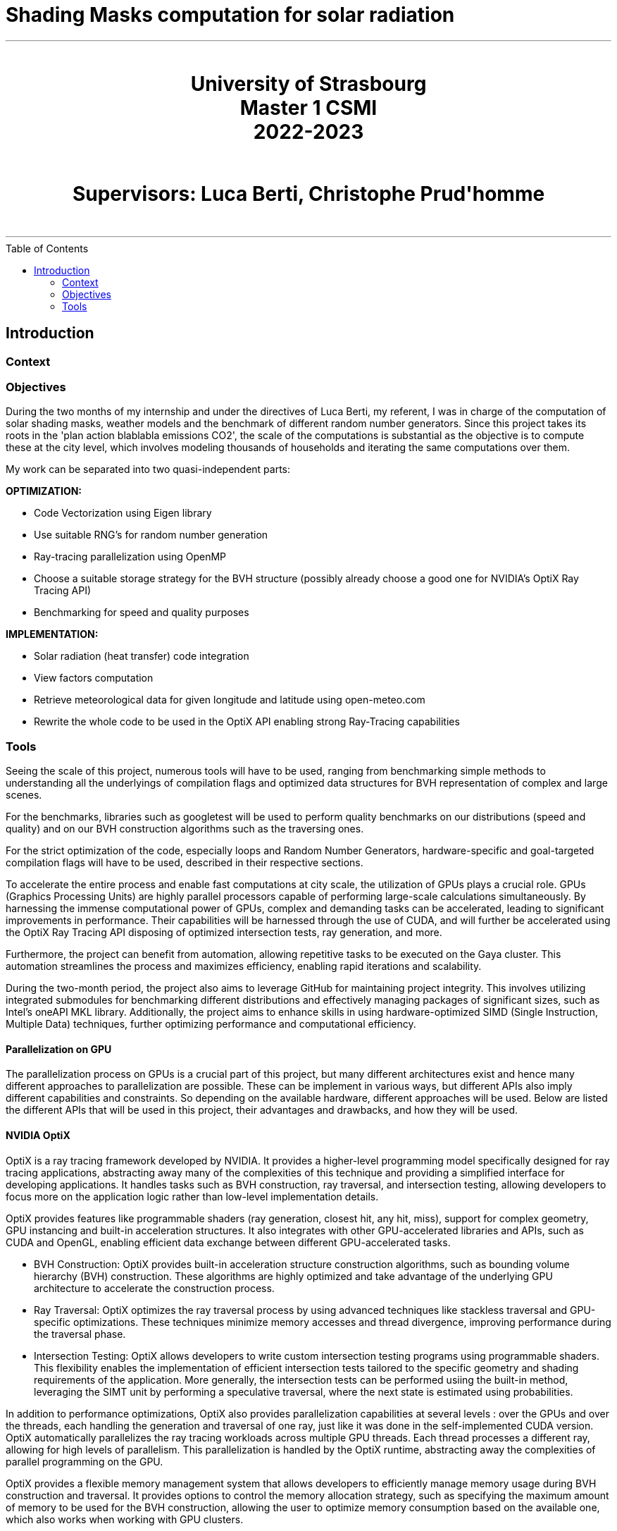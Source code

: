 = Shading Masks computation for solar radiation
:toc: macro

- - -

++++
<br>
<center>
<H1>
	University of Strasbourg <br>
    Master 1 CSMI<br>
    2022-2023<br>
</H1>
</center>
++++

++++
<br>
<center>
<H1>
    Supervisors: Luca Berti, Christophe Prud'homme <br>
</H1>
</center>
<br>
++++

- - -

<<<

toc::[]

== Introduction

=== Context

=== Objectives

During the two months of my internship and under the directives of Luca Berti, my referent, I was in charge of the computation of solar shading masks, weather models and the benchmark of different random number generators. Since this project takes its roots in the 'plan action blablabla emissions CO2', the scale of the computations is substantial as the objective is to compute these at the city level, which involves modeling thousands of households and iterating the same computations over them.

My work can be separated into two quasi-independent parts:

**OPTIMIZATION:**

- Code Vectorization using Eigen library
- Use suitable RNG's for random number generation
- Ray-tracing parallelization using OpenMP 
- Choose a suitable storage strategy for the BVH structure (possibly already choose a good one for NVIDIA's OptiX Ray Tracing API)
- Benchmarking for speed and quality purposes

**IMPLEMENTATION:**

- Solar radiation (heat transfer) code integration
- View factors computation
- Retrieve meteorological data for given longitude and latitude using open-meteo.com
- Rewrite the whole code to be used in the OptiX API enabling strong Ray-Tracing capabilities

=== Tools

Seeing the scale of this project, numerous tools will have to be used, ranging from benchmarking simple methods to understanding all the underlyings of compilation flags and optimized data structures for BVH representation of complex and large scenes.

For the benchmarks, libraries such as googletest will be used to perform quality benchmarks on our distributions (speed and quality) and on our BVH construction algorithms such as the traversing ones.

For the strict optimization of the code, especially loops and Random Number Generators, hardware-specific and goal-targeted compilation flags will have to be used, described in their respective sections.

To accelerate the entire process and enable fast computations at city scale, the utilization of GPUs plays a crucial role. GPUs (Graphics Processing Units) are highly parallel processors capable of performing large-scale calculations simultaneously. By harnessing the immense computational power of GPUs, complex and demanding tasks can be accelerated, leading to significant improvements in performance. Their capabilities will be harnessed through the use of CUDA, and will further be accelerated using the OptiX Ray Tracing API disposing of optimized intersection tests, ray generation, and more.

Furthermore, the project can benefit from automation, allowing repetitive tasks to be executed on the Gaya cluster. This automation streamlines the process and maximizes efficiency, enabling rapid iterations and scalability.

During the two-month period, the project also aims to leverage GitHub for maintaining project integrity. This involves utilizing integrated submodules for benchmarking different distributions and effectively managing packages of significant sizes, such as Intel's oneAPI MKL library. Additionally, the project aims to enhance skills in using hardware-optimized SIMD (Single Instruction, Multiple Data) techniques, further optimizing performance and computational efficiency.

==== Parallelization on GPU

The parallelization process on GPUs is a crucial part of this project, but many different architectures exist and hence many different approaches to parallelization are possible. These can be implement in various ways, but different APIs also imply different capabilities and constraints. So depending on the available hardware, different approaches will be used. Below are listed the different APIs that will be used in this project, their advantages and drawbacks, and how they will be used.

==== NVIDIA OptiX 

OptiX is a ray tracing framework developed by NVIDIA. It provides a higher-level programming model specifically designed for ray tracing applications, abstracting away many of the complexities of this technique and providing a simplified interface for developing applications. It handles tasks such as BVH construction, ray traversal, and intersection testing, allowing developers to focus more on the application logic rather than low-level implementation details.

OptiX provides features like programmable shaders (ray generation, closest hit, any hit, miss), support for complex geometry, GPU instancing and built-in acceleration structures. It also integrates with other GPU-accelerated libraries and APIs, such as CUDA and OpenGL, enabling efficient data exchange between different GPU-accelerated tasks.

- BVH Construction: OptiX provides built-in acceleration structure construction algorithms, such as bounding volume hierarchy (BVH) construction. These algorithms are highly optimized and take advantage of the underlying GPU architecture to accelerate the construction process.
- Ray Traversal: OptiX optimizes the ray traversal process by using advanced techniques like stackless traversal and GPU-specific optimizations. These techniques minimize memory accesses and thread divergence, improving performance during the traversal phase.
- Intersection Testing: OptiX allows developers to write custom intersection testing programs using programmable shaders. This flexibility enables the implementation of efficient intersection tests tailored to the specific geometry and shading requirements of the application. More generally, the intersection tests can be performed usiing the built-in method, leveraging the SIMT unit by performing a speculative traversal, where the next state is estimated using probabilities.

In addition to performance optimizations, OptiX also provides parallelization capabilities at several levels : over the GPUs and over the threads, each handling the generation and traversal of one ray, just like it was done in the self-implemented CUDA version. OptiX automatically parallelizes the ray tracing workloads across multiple GPU threads. Each thread processes a different ray, allowing for high levels of parallelism. This parallelization is handled by the OptiX runtime, abstracting away the complexities of parallel programming on the GPU.

OptiX provides a flexible memory management system that allows developers to efficiently manage memory usage during BVH construction and traversal. It provides options to control the memory allocation strategy, such as specifying the maximum amount of memory to be used for the BVH construction, allowing the user to optimize memory consumption based on the available one, which also works when working with GPU clusters.

NVIDIA GPUs use a SIMT (Single Instruction, Multiple Thread) execution model. The SIMT model is similar to SIMD (Single Instruction, Multiple Data) in that it allows executing the same instruction on multiple data elements in parallel. However, SIMT provides more flexibility by allowing threads to follow different execution paths based on conditional statements or data dependencies.

In SIMT, threads are organized into groups called warps, where each warp consists of multiple threads that execute the same instruction. The warp is the basic unit of execution in NVIDIA GPUs, and all threads within a warp execute in lockstep. Each thread within a warp operates on its own data, and the SIMD-like execution happens at the warp level.

While all threads within a warp execute the same instruction, they may diverge based on conditional statements. In such cases, the GPU dynamically partitions the warp into smaller groups, known as active warps, to handle divergent execution paths efficiently. This allows the GPU to hide latency and maximize parallelism by executing other warps while some warps are waiting for conditional branches or memory operations.

Overall, the SIMT execution model in NVIDIA GPUs provides a balance between SIMD-style parallelism and thread-level flexibility, enabling efficient execution of parallel workloads across thousands of threads. 

When coding with the OptiX API, access is granted to optimized methods using speculative traversal methods on the warps, meaning that instead of incrementing the states linearly during traversal, the API will estimate the next state to transfer to, using speculative probabilities in order to optimize the number of threads that can be treated in parallel.

==== CUDA

CUDA is a parallel computing platform and programming model developed by NVIDIA. It allows developers to write high-performance GPU-accelerated code using the CUDA programming language. CUDA provides low-level access to GPU hardware and is suitable for a wide range of general-purpose GPU computing tasks beyond ray tracing.

With CUDA, you have fine-grained control over the GPU and can leverage its parallel processing capabilities for various applications, such as scientific simulations, image and video processing, machine learning, and more.

CUDA allows you to optimize code at a low level and provides flexibility to customize algorithms and data structures based on specific requirements. It is well-suited for those who need fine-grained control over the GPU or want to work with specific GPU features that are not directly exposed by higher-level frameworks like OptiX.
